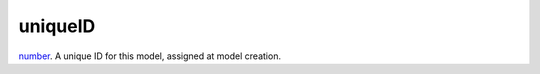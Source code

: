 uniqueID
====================================================================================================

`number`_. A unique ID for this model, assigned at model creation.

.. _`number`: ../../../lua/type/number.html
